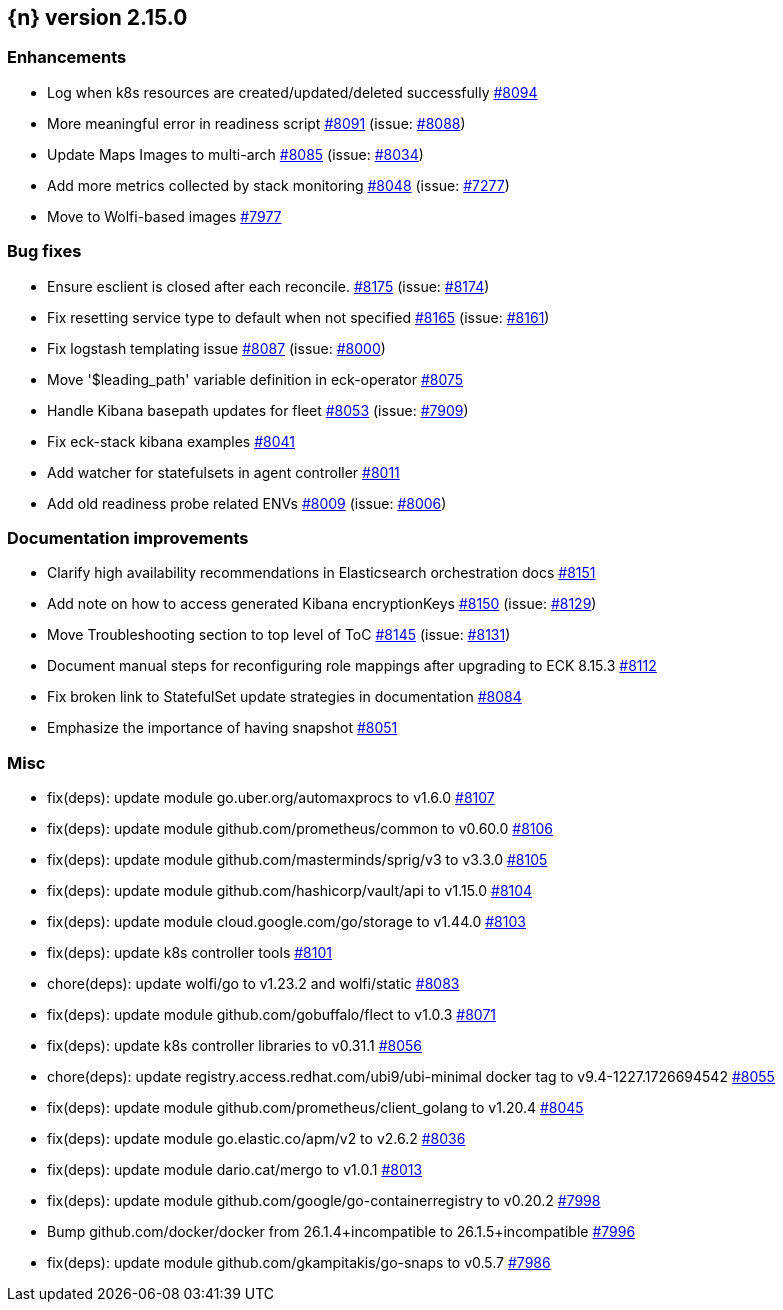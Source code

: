:issue: https://github.com/elastic/cloud-on-k8s/issues/
:pull: https://github.com/elastic/cloud-on-k8s/pull/

[[release-notes-2.15.0]]
== {n} version 2.15.0




[[enhancement-2.15.0]]
[float]
=== Enhancements

* Log when k8s resources are created/updated/deleted successfully {pull}8094[#8094]
* More meaningful error in readiness script {pull}8091[#8091] (issue: {issue}8088[#8088])
* Update Maps Images to multi-arch {pull}8085[#8085] (issue: {issue}8034[#8034])
* Add more metrics collected by stack monitoring {pull}8048[#8048] (issue: {issue}7277[#7277])
* Move to Wolfi-based images {pull}7977[#7977]

[[bug-2.15.0]]
[float]
=== Bug fixes

* Ensure esclient is closed after each reconcile. {pull}8175[#8175] (issue: {issue}8174[#8174])
* Fix resetting service type to default when not specified {pull}8165[#8165] (issue: {issue}8161[#8161])
* Fix logstash templating issue {pull}8087[#8087] (issue: {issue}8000[#8000])
* Move '$leading_path' variable definition in eck-operator {pull}8075[#8075]
* Handle Kibana basepath updates for fleet {pull}8053[#8053] (issue: {issue}7909[#7909])
* Fix eck-stack kibana examples {pull}8041[#8041]
* Add watcher for statefulsets in agent controller {pull}8011[#8011]
* Add old readiness probe related ENVs  {pull}8009[#8009] (issue: {issue}8006[#8006])

[[docs-2.15.0]]
[float]
=== Documentation improvements

* Clarify high availability recommendations in Elasticsearch orchestration docs {pull}8151[#8151]
* Add note on how to access generated Kibana encryptionKeys {pull}8150[#8150] (issue: {issue}8129[#8129])
* Move Troubleshooting section to top level of ToC {pull}8145[#8145] (issue: {issue}8131[#8131])
* Document manual steps for reconfiguring role mappings after upgrading to ECK 8.15.3 {pull}8112[#8112]
* Fix broken link to StatefulSet update strategies in documentation {pull}8084[#8084]
* Emphasize the importance of having snapshot {pull}8051[#8051]

[[nogroup-2.15.0]]
[float]
=== Misc

* fix(deps): update module go.uber.org/automaxprocs to v1.6.0 {pull}8107[#8107]
* fix(deps): update module github.com/prometheus/common to v0.60.0 {pull}8106[#8106]
* fix(deps): update module github.com/masterminds/sprig/v3 to v3.3.0 {pull}8105[#8105]
* fix(deps): update module github.com/hashicorp/vault/api to v1.15.0 {pull}8104[#8104]
* fix(deps): update module cloud.google.com/go/storage to v1.44.0 {pull}8103[#8103]
* fix(deps): update k8s controller tools {pull}8101[#8101]
* chore(deps): update wolfi/go to v1.23.2 and wolfi/static {pull}8083[#8083]
* fix(deps): update module github.com/gobuffalo/flect to v1.0.3 {pull}8071[#8071]
* fix(deps): update k8s controller libraries to v0.31.1 {pull}8056[#8056]
* chore(deps): update registry.access.redhat.com/ubi9/ubi-minimal docker tag to v9.4-1227.1726694542 {pull}8055[#8055]
* fix(deps): update module github.com/prometheus/client_golang to v1.20.4 {pull}8045[#8045]
* fix(deps): update module go.elastic.co/apm/v2 to v2.6.2 {pull}8036[#8036]
* fix(deps): update module dario.cat/mergo to v1.0.1 {pull}8013[#8013]
* fix(deps): update module github.com/google/go-containerregistry to v0.20.2 {pull}7998[#7998]
* Bump github.com/docker/docker from 26.1.4+incompatible to 26.1.5+incompatible {pull}7996[#7996]
* fix(deps): update module github.com/gkampitakis/go-snaps to v0.5.7 {pull}7986[#7986]
